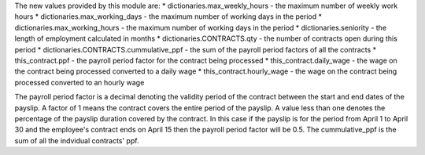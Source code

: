 The new values provided by this module are:
* dictionaries.max_weekly_hours - the maximum number of weekly work hours
* dictionaries.max_working_days - the maximum number of working days in the period
* dictionaries.max_working_hours - the maximum number of working days in the period
* dictionaries.seniority - the length of employment calculated in months
* dictionaries.CONTRACTS.qty - the number of contracts open during this period
* dictionaries.CONTRACTS.cummulative_ppf - the sum of the payroll period factors of all the contracts
* this_contract.ppf - the payroll period factor for the contract being processed
* this_contract.daily_wage - the wage on the contract being processed converted to a daily wage
* this_contract.hourly_wage - the wage on the contract being processed converted to an hourly wage

The payroll period factor is a decimal denoting the validity period of the contract between the
start and end dates of the payslip. A factor of 1 means the contract covers the entire
period of the payslip. A value less than one denotes the percentage of the payslip duration
covered by the contract. In this case if the payslip is for the period from April 1 to April 30
and the employee's contract ends on April 15 then the payroll period factor will be 0.5. The
cummulative_ppf is the sum of all the indvidual contracts' ppf.

